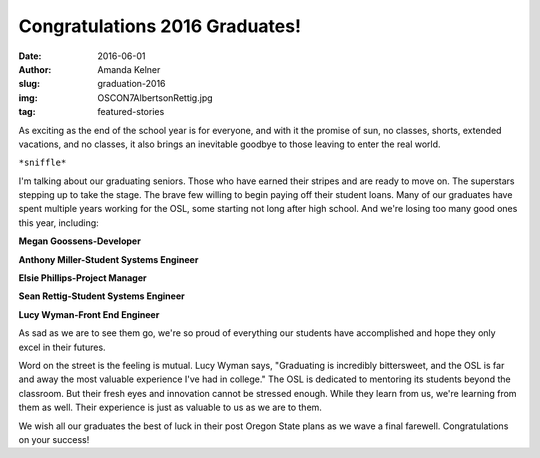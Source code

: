 Congratulations 2016 Graduates!
-------------------------------
:date: 2016-06-01
:author: Amanda Kelner
:slug: graduation-2016
:img: OSCON7AlbertsonRettig.jpg
:tag: featured-stories

As exciting as the end of the school year is for everyone, and with it the
promise of sun, no classes, shorts, extended vacations, and no classes, it also
brings an inevitable goodbye to those leaving to enter the real world.

``*sniffle*``

.. image:: /images/AnthonyMiller.jpg
  :scale: 100%
  :align: center
  :alt: Anthony Miller, Student Systems Engineer

I'm talking about our graduating seniors. Those who have earned their stripes
and are ready to move on. The superstars stepping up to take the stage. The
brave few willing to begin paying off their student loans. Many of our graduates
have spent multiple years working for the OSL, some starting not long after high
school. And we're losing too many good ones this year, including:

.. image:: /images/MeganGoossens.jpg
  :scale: 100%
  :align: left
  :alt: Megan Goossens, Developer

**Megan Goossens-Developer**

**Anthony Miller-Student Systems Engineer**

**Elsie Phillips-Project Manager**

.. image:: /images/ephillips.jpg
  :scale: 50%
  :align: right
  :alt: Elsie Phillips, Project Manager

**Sean Rettig-Student Systems Engineer**

**Lucy Wyman-Front End Engineer**

As sad as we are to see them go, we're so proud of everything our students have
accomplished and hope they only excel in their futures.

Word on the street is the feeling is mutual. Lucy Wyman says, "Graduating is
incredibly bittersweet, and the OSL is far and away the most valuable experience
I've had in college." The OSL is dedicated to mentoring its students beyond the
classroom. But their fresh eyes and innovation cannot be stressed enough. While
they learn from us, we're learning from them as well. Their experience is just
as valuable to us as we are to them.

.. image:: /images/LucyWyman.jpg
  :scale: 100%
  :align: left
  :alt: Lucy Wyman, Front End Engineer

We wish all our graduates the best of luck in their post Oregon State plans as
we wave a final farewell. Congratulations on your success!

